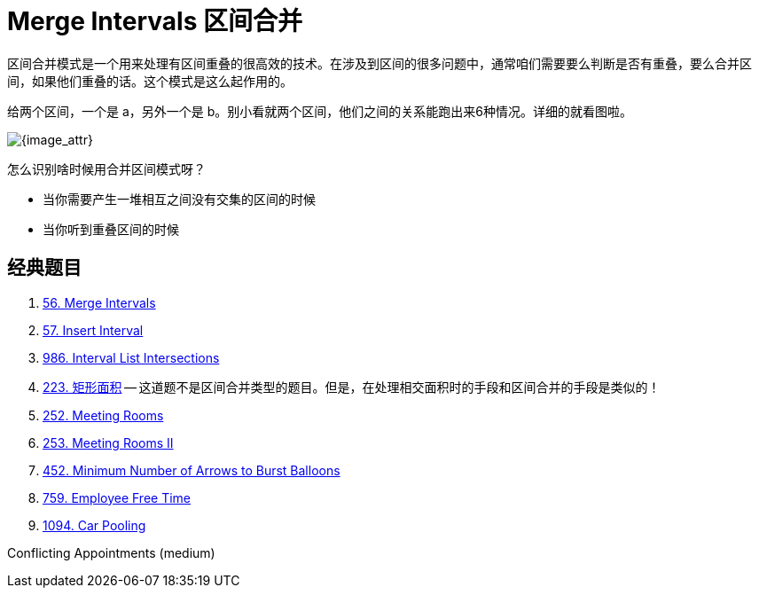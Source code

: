 [#0000-04-merge-intervals]
= Merge Intervals 区间合并


区间合并模式是一个用来处理有区间重叠的很高效的技术。在涉及到区间的很多问题中，通常咱们需要要么判断是否有重叠，要么合并区间，如果他们重叠的话。这个模式是这么起作用的。

给两个区间，一个是 a，另外一个是 b。别小看就两个区间，他们之间的关系能跑出来6种情况。详细的就看图啦。

image::images/0056-01.png[{image_attr}]

怎么识别啥时候用合并区间模式呀？

* 当你需要产生一堆相互之间没有交集的区间的时候
* 当你听到重叠区间的时候

== 经典题目

. xref:0056-merge-intervals.adoc[56. Merge Intervals]
. xref:0057-insert-interval.adoc[57. Insert Interval]
. xref:0986-interval-list-intersections.adoc[986. Interval List Intersections]
. xref:0223-rectangle-area.adoc[223. 矩形面积] -- 这道题不是区间合并类型的题目。但是，在处理相交面积时的手段和区间合并的手段是类似的！
. xref:0252-meeting-rooms.adoc[252. Meeting Rooms]
. xref:0253-meeting-rooms-ii.adoc[253. Meeting Rooms II]
. xref:0452-minimum-number-of-arrows-to-burst-balloons.adoc[452. Minimum Number of Arrows to Burst Balloons]
. xref:0759-employee-free-time.adoc[759. Employee Free Time]
. xref:1094-car-pooling.adoc[1094. Car Pooling]



Conflicting Appointments (medium)
